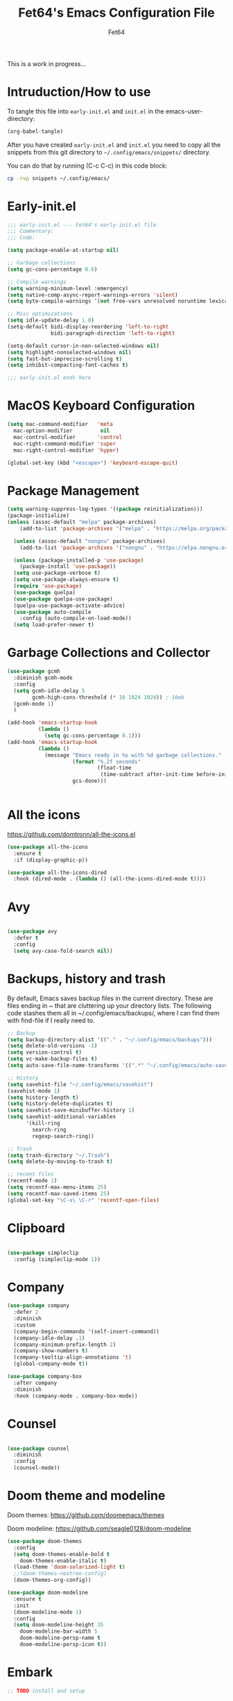 #+TITLE: Fet64's Emacs Configuration File
#+AUTHOR: Fet64
#+email: fet64@outlook.com
#+language: en
#+options: ':t toc:nil author:t email:t num:nil
#+startup: content indent
#+PROPERTY: header-args+ :tangle "~/.config/emacs/init.el"
#+PROPERTY: header-args+ :mkdirp yes
 
This is a work in progress...

* Intruduction/How to use
To tangle this file into =early-init.el= and =init.el= in the emacs-user-directory:
#+begin_src emacs-lisp :tangle no
(org-babel-tangle)
#+end_src

After you have created =early-init.el= and =init.el= you need to copy all the snippets from
this git directory to =~/.config/emacs/snippets/= directory.

You can do that by running (C-c C-c) in this code block:

#+begin_src sh :tangle no :results none
  cp -rvp snippets ~/.config/emacs/

#+end_src


* Early-init.el

#+begin_src emacs-lisp :tangle "~/.config/emacs/early-init.el"
	;;; early-init.el --- Fet64's early-init.el file
	;;; Commentary:
	;;; Code:

	(setq package-enable-at-startup nil)

	;; Garbage collections
	(setq gc-cons-percentage 0.6)

	;; Compile warnings
	(setq warning-minimum-level :emergency)
	(setq native-comp-async-report-warnings-errors 'silent)
	(setq byte-compile-warnings '(not free-vars unresolved noruntime lexical make-local))

	;; Misc optimizations
	(setq idle-update-delay 1.0)
	(setq-default bidi-display-reordering 'left-to-right
				  bidi-paragraph-direction 'left-to-right)

	(setq-default cursor-in-non-selected-windows nil)
	(setq highlight-nonselected-windows nil)
	(setq fast-but-imprecise-scrolling t)
	(setq inhibit-compacting-font-caches t)

	;;; early-init.el ends here

#+end_src

* MacOS Keyboard Configuration
#+begin_src emacs-lisp
  (setq mac-command-modifier   'meta
	mac-option-modifier         nil
	mac-control-modifier       'control
	mac-right-command-modifier 'super
	mac-right-control-modifier 'hyper)

  (global-set-key (kbd "<escape>") 'keyboard-escape-quit)

#+end_src
* Package Management
#+BEGIN_SRC emacs-lisp
  (setq warning-suppress-log-types '((package reinitialization)))
  (package-initialize)
  (unless (assoc-default "melpa" package-archives)
      (add-to-list 'package-archives '("melpa" . "https://melpa.org/packages/") t))

    (unless (assoc-default "nongnu" package-archives)
      (add-to-list 'package-archives '("nongnu" . "https://elpa.nongnu.org/nongnu/") t))

    (unless (package-installed-p 'use-package)
      (package-install 'use-package))
    (setq use-package-verbose t)
    (setq use-package-always-ensure t)
    (require 'use-package)
    (use-package quelpa)
    (use-package quelpa-use-package)
    (quelpa-use-package-activate-advice)
    (use-package auto-compile
      :config (auto-compile-on-load-mode))
    (setq load-prefer-newer t)
#+END_SRC
* Garbage Collections and Collector
#+begin_src emacs-lisp 
  (use-package gcmh
    :diminish gcmh-mode
    :config
    (setq gcmh-idle-delay 5
          gcmh-high-cons-threshold (* 16 1024 1024)) ; 16mb
    (gcmh-mode 1)
    )

  (add-hook 'emacs-startup-hook
            (lambda ()
              (setq gc-cons-percentage 0.1)))
  (add-hook 'emacs-startup-hook
            (lambda ()
              (message "Emacs ready in %s with %d garbage collections."
                       (format "%.2f seconds"
                               (float-time
                                (time-subtract after-init-time before-init-time)))
                       gcs-done)))


#+end_src

* All the icons
[[https://github.com/domtronn/all-the-icons.el]]

#+begin_src emacs-lisp 
  (use-package all-the-icons
    :ensure t
    :if (display-graphic-p))

  (use-package all-the-icons-dired
    :hook (dired-mode . (lambda () (all-the-icons-dired-mode t))))

#+end_src

* Avy
#+begin_src emacs-lisp 

  (use-package avy
    :defer t
    :config
    (setq avy-case-fold-search nil))

#+end_src
* Backups, history and trash
By default, Emacs saves backup files in the current directory. These are files ending in ~ that are cluttering up your directory lists. The following code stashes them all in ~/.config/emacs/backups/, where I can find them with find-file if I really need to.

#+begin_src emacs-lisp 
  ;; Backup
  (setq backup-directory-alist '(("." . "~/.config/emacs/backups")))
  (setq delete-old-versions -1)
  (setq version-control t)
  (setq vc-make-backup-files t)
  (setq auto-save-file-name-transforms '((".*" "~/.config/emacs/auto-save-list/" t)))

  ;; History
  (setq savehist-file "~/.config/emacs/savehist")
  (savehist-mode 1)
  (setq history-length t)
  (setq history-delete-duplicates t)
  (setq savehist-save-minibuffer-history 1)
  (setq savehist-additional-variables
		'(kill-ring
		  search-ring
		  regexp-search-ring))

  ;; Trash
  (setq trash-directory "~/.Trash")
  (setq delete-by-moving-to-trash t)

  ;; recent files
  (recentf-mode 1)
  (setq recentf-max-menu-items 25)
  (setq recentf-max-saved-items 25)
  (global-set-key "\C-x\ \C-r" 'recentf-open-files)

#+end_src

* Clipboard
#+begin_src emacs-lisp 

    (use-package simpleclip
      :config (simpleclip-mode 1))

#+end_src
* Company
#+begin_src emacs-lisp 
  (use-package company
	:defer 2
	:diminish
	:custom
	(company-begin-commands '(self-insert-command))
	(company-idle-delay .1)
	(company-minimum-prefix-length 2)
	(company-show-numbers t)
	(company-tooltip-align-annotations 't)
	(global-company-mode t))

  (use-package company-box
	:after company
	:diminish
	:hook (company-mode . company-box-mode))

#+end_src

* Counsel
#+begin_src emacs-lisp 

  (use-package counsel
    :diminish
    :config
    (counsel-mode))

#+end_src
* Doom theme and modeline
Doom themes: [[https://github.com/doomemacs/themes]]

Doom modeline: [[https://github.com/seagle0128/doom-modeline]]

#+begin_src emacs-lisp 
  (use-package doom-themes
    :config
    (setq doom-themes-enable-bold t
	  doom-themes-enable-italic t)
    (load-theme 'doom-solarized-light t)
    ;;(doom-themes-neotree-config)
    (doom-themes-org-config))

  (use-package doom-modeline
    :ensure t
    :init
    (doom-modeline-mode 1)
    :config
    (setq doom-modeline-height 35
	  doom-modeline-bar-width 5
	  doom-modeline-persp-name t
	  doom-modeline-persp-icon t))

#+end_src

* Embark
#+BEGIN_SRC emacs-lisp
  ;; TODO install and setup
#+END_SRC

* Highlight todo
#+begin_src emacs-lisp  

  (use-package hl-todo
    :hook ((org-mode . hl-todo-mode)
           (prog-mode . hl-todo-mode))
    :config
    (setq hl-todo-highlight-punctuation ":"
          hl-todo-keyword-faces
          '(("TODO" warning bold)
            ("FIXME" error bold)
            ("HACK" font-lock-constant-face bold)
            ("REVIEW" font-lock-constant-face bold)
            ("NOTE" success bold)
            ("DEPRECATED" font-lock-doc-face bold))))

#+end_src
* ELFEED
#+begin_src emacs-lisp  

  (use-package elfeed
    :config
    (setq elfeed-search-feed-face ":foreground #ffffff :weight bold"
        elfeed-feeds (quote
                       (("https://www.reddit.com/r/linux.rss" reddit linux)
                        ("https://www.reddit.com/r/commandline.rss" reddit commandline)
                        ("https://www.reddit.com/r/distrotube.rss" reddit distrotube)
                        ("https://www.reddit.com/r/emacs.rss" reddit emacs)
                        ("https://www.gamingonlinux.com/article_rss.php" gaming linux)
                        ("https://hackaday.com/blog/feed/" hackaday linux)
                        ("https://opensource.com/feed" opensource linux)
                        ("https://linux.softpedia.com/backend.xml" softpedia linux)
                        ("https://itsfoss.com/feed/" itsfoss linux)
                        ("https://www.zdnet.com/topic/linux/rss.xml" zdnet linux)
                        ("https://www.phoronix.com/rss.php" phoronix linux)
                        ("http://feeds.feedburner.com/d0od" omgubuntu linux)
                        ("https://www.computerworld.com/index.rss" computerworld linux)
                        ("https://www.networkworld.com/category/linux/index.rss" networkworld linux)
                        ("https://www.techrepublic.com/rssfeeds/topic/open-source/" techrepublic linux)
                        ("https://betanews.com/feed" betanews linux)
                        ("http://lxer.com/module/newswire/headlines.rss" lxer linux)
                        ("https://distrowatch.com/news/dwd.xml" distrowatch linux)))))
 

(use-package elfeed-goodies
  :init
  (elfeed-goodies/setup)
  :config
  (setq elfeed-goodies/entry-pane-size 0.5))

#+end_src
* Evil mode
[[https://github.com/emacs-evil/evil]]

#+begin_src emacs-lisp 
  (use-package evil
	 :init
	 (setq evil-want-integration t
		evil-want-keybinding nil
		evil-vsplit-window-right t
		evil-split-window-below t
		evil-undo-system 'undo-redo)
	 (evil-mode 1))

   (use-package evil-collection
	 :after evil
	 :config
	 (add-to-list 'evil-collection-mode-list 'help)
	 (evil-collection-init))

  (with-eval-after-load 'evil-maps
	(define-key evil-motion-state-map (kbd "SPC") nil)
	(define-key evil-motion-state-map (kbd "RET") nil)
	(define-key evil-motion-state-map (kbd "TAB") nil))

  (setq org-return-follows-link t)

#+end_src

* Eshell
#+begin_src emacs-lisp  

  (use-package eshell-toggle
    :custom
    (eshell-toggle-size-fraction 3)
    (eshell-toggle-use-projectile-root t)
    (eshell-toggle-run-command nil)
    (eshell-toggle-init-function #'eshell-toggle-init-ansi-term))

  (use-package eshell-syntax-highlighting
    :after esh-mode
    :config
    (eshell-syntax-highlighting-global-mode +1))

  (setq eshell-history-size 5000
        eshell-buffer-maximum-lines 5000
        eshell-hist-ignoredups t
        eshell-scroll-to-bottom-on-input t
        eshell-destroy-buffer-when-process-dies t
        eshell-visual-commands '("bash" "fish" "htop" "ssh" "top" "zsh"))

#+end_src
* General

#+begin_src emacs-lisp 
    (use-package general
      :config
      (general-evil-setup)

      (general-create-definer fet/leader-keys
        :states '(normal insert visual emacs)
        :keymaps 'override
        :prefix "SPC"
        :global-prefix "C-SPC") ;; access leader in insert mode

      (fet/leader-keys
       "SPC" '(counsel-M-x :wk "M-x")
       "." '(find-file :wk "Find file")
       "u" '(universal-argument :wk "Universal argument")
       "TAB TAB" '(comment-line :wk "Comment lines")
       "i" '(ibuffer :wk "Ibuffer")
       "d" '(dired :wk "Dired")
       "T" '(org-babel-tangle :wk "org-babel-tangle")
       "E" '(org-export-dispatch :wk "Export dispatch")
       "m" '(magit-status :wk "Magit status")
       "S" '(yas-insert-snippet :wk "Insert yasnippet")
       "," '(fet-config-command :wk "Options")

       )

      (fet/leader-keys
        "b" '(nil :wk "Bookmarks/Buffers")
        "b b" '(switch-to-buffer :wk "Switch to buffer") ;; TODO fix error
        "b c" '(clone-indirect-buffer :wk "Create indirect buffer copy in a split")
        "b C" '(clone-indirect-buffer-other-window :wk "Clone indirect buffer in new window")
        "b d" '(bookmark-delete :wk "Delete bookmark")
        "b i" '(ibuffer :wk "Ibuffer")
        "b k" '(kill-current-buffer :wk "Kill current buffer")
        "b K" '(kill-some-buffers :wk "Kill multiple buffers")
        "b l" '(list-bookmarks :wk "List bookmarks")
        "b m" '(bookmark-set :wk "Set bookmark") ;; TODO fix error
        "b n" '(next-buffer :wk "Next buffer")
        "b p" '(previous-buffer :wk "Prev buffer")
        "b r" '(revert-buffer :wk "Reload buffer")
        "b R" '(rename-buffer :wk "Rename buffer")
        "b s" '(basic-save-buffer :wk "Save buffer")
        "b S" '(save-some-buffers :wk "Save multiple buffers")
        "b w" '(bookmark-save :wk "Save current bookmarks to bookmark file")
        )

      (fet/leader-keys
        "d" '(nil :wk "Dired")
        "d d" '(dired :wk "Open dired")
        "d j" '(dired-jump :wk "Dired jump to current")
        "d n" '(neotree-dir :wk "Open directory in neotree")
        )

      (fet/leader-keys
        "e" '(nil :wk "Eshell/Evaluate")
        "e b" '(eval-buffer :wk "Evaluate elisp in buffer")
        "e d" '(eval-defun :wk "Evaluate defun containing or after point")
        "e e" '(eval-expression :wk "Evaluate an elisp expression")
        "e h" '(counsel-esh-history :wk "Eshell history")
        "e l" '(eval-last-sexp :wk "Evaluate elisp expression before point")
        "e r" '(eval-region :wk "Evaluate elisp in region")
        "e R" '(eww-reload :wk "Reload current page in EWW")
        "e s" '(eshell :wk "Eshell") ;; TODO fix emacs mode in eshell not evil
        "e w" '(eww :wk "EWW emacs web broswer")
        )

      (fet/leader-keys
        "f" '(nil :wk "Files")
        "f c" '((lambda () (interactive) (find-file "~/dev/emacs/Readme.org")) :wk "Open Readme.org")
        "f d" '(find-grep-dired :wk "Search for string in files in DIR")
        "f g" '(counsel-grep-or-swiper :wk "Search for string current file")
        "f j" '(counsel-file-jump :wk "Jump to a file below current directory")
        "f l" '(counsel-locate :wk "Locate a file")
        "f s" '((lambda () (interactive) (find-file "~/dev/emacs/snippets/")) :wk "Dired snippets directory")
        "f r" '(counsel-recentf :wk "Find recent files")
        "f u" '(sudo-edit-find-file :wk "Sudo find file")
        "f U" '(sudo-edit :wk "Sudo edit file")
        )

      (fet/leader-keys
        "g" '(nil :wk "Git")
        "g d" '(magit-dispatch :wk "Magit dispatch")
        "g ." '(magit-file-disatch :wk "Magit file dispatch")
        "g b" '(magit-branch-checkout :wk "Switch branch")
        "g c" '(nil :wk "Create")
        "g c b" '(magit-branch-and-checkout :wk "Create branch and checkout")
        "g c c" '(magit-commit-create : "Create commit")
        "g c f" '(magit-commit-fixup :wk "Create fixup commit")
        "g C" '(magit-clone :wk "Clone repo")
        "g f" '(nil :wk "Find")
        "g f c" '(magit-show-commit :wk "Show commit")
        "g f f" '(magit-find-file :wk "Magit find file")
        "g f g" '(magit-find-git-config-file :wk "Find gitconfig file")
        "g F" '(magit-fetch :wk "Git fetch")
        "g g" '(magit-status :wk "Magit status")
        "g i" '(magit-init :wk "Initialize git repo")
        "g l" '(magit-log-buffer-file :wk "Magit buffer log")
        "g r" '(vc-revert :wk "Git revert file")
        "g s" '(magit-stage-file :wk "Git stage file")
        "g t" '(git-timemachine :wk "Git time machine")
        "g u" '(magit-unstage-file :wk "Git unstage file")
        )

      (fet/leader-keys
        "h" '(nil :wk "Help")
        "h a" '(counsel-apropos :wk "Apropos")
        "h b" '(counsel-bindings :wk "Desc. bindings")
        "h c" '(describe-char :wk "Desc. char under cursor")
        "h d" '(nil :wk "Emaccs documentation")
        "h d a" '(about-emacs :wk "About Emacs")
        "h d d" '(view-emacs-debugging :wk "View Emacs debugging")
        "h d f" '(view-emacs-FAQ :wk "View Emacs FAQ")
        "h d m" '(info-emacs-manual :wk "The Emacs manual")
        "h d n" '(view-emacs-news :wk "View Emacs news")
        "h d o" '(describe-distribution :wk "How to obtain Emacs")
        "h d p" '(view-emacs-problems :wk "View Emacs problems")
        "h d t" '(view-emacs-todo :wk "View Emacs todo")
        "h d w" '(describe-no-warranty :wk "Describe no warranty")
        "h e" '(view-echo-area-messages :wk "View echo area messages")
        "h f" '(describe-function :wk "Desc. function")
        "h F" '(describe-face :wk "Desc. face")
        "h g" '(describe-gnu-project :wk "Desc. GNU Project")
        "h i" '(info :wk "Info")
        "h I" '(describe-input-method :wk "Desc. input method")
        "h k" '(describe-key :wk "Desc. key")
        "h l" '(view-lossage :wk "Display recent keystrokes and the commands run")
        "h L" '(describe-language-environment :wk "Desc. language environment")
        "h m" '(describe-mode :wk "Desc. mode")
        "h t" '(fet/themes-hydra/body :wk "Change theme")
        "h v" '(describe-variable :wk "Desc. variable")
        "h w" '(where-is :wk "Prints keybinding for command if set")
        "h x" '(describe-command :wk "Display full documentation for command")
        )

      (fet/leader-keys
        "m" '(nil :wk "Org")
        "m a" '(org-agenda :wk "Org agenda")
        "m e" '(org-export-dispatch :wk "Org export dispatch")
        "m i" '(org-toggle-item :wk "Org toggle item")
        "m t" '(org-todo :wk "Org todo")
        "m T" '(org-babel-tangle :wk "Org babel tangle")
        "m l" '(org-todo-list :wk "Org todo list")
        "m b" '(nil :wk "Tables")
        "m b -" '(org-table-insert-hline :wk "Insert hline in table")
        "m d" '(nil :wk "Date/deadline")
        "m d t" '(org-time-stamp :wk "Org time stamp")
        )

      (fet/leader-keys
        "o" '(nil :wk "Open")
        "o e" '(elfeed :wk "Elfeed RSS")
        "o f" '(make-frame :wk "Open buffer in new frame")
        "o F" '(select-frame-by-name :wk "Select frame by name")
        )

      (fet/leader-keys
        "p" '(projectile-command-map :wk "Projectile")
        )

      (fet/leader-keys
        "s" '(nil :wk "Search")
        "s d" '(dictionary-search :wk "Search dictionary")
        "s m" '(man :wk "Man pages")
        "s o" '(pdf-occur :wk "Pdf search lines matching STRING")
        "s t" '(tldr :wk "Lookup TLDR docs for a command")
        )

      (fet/leader-keys
        "t" '(nil :wk "Toggle")
        "t e" '(eshell-toggle :wk "Toggle eshell")
        "t l" '(display-line-numbers-mode :wk "Toggle line numbers")
        "t n" '(neotree-toggle :wk "Toggle neotree file viewer")
        "t o" '(org-mode :wk "Toggle org mode")
        "t r" '(rainbow-mode :wk "Toggle rainbow mode")
        "t t" '(visual-line-mode :wk "Toggle truncated lines")
        )

      (fet/leader-keys
        "w" '(nil :wk "Windows/Words")
        "w c" '(evil-window-delete :wk "Close window")
        "w n" '(evil-window-new :wk "New window")
        "w s" '(evil-window-split :wk "Horizontal split window")
        "w v" '(evil-window-vsplit :wk "Vertical split window")
        "w h" '(evil-window-left :wk "Window left")
        "w j" '(evil-window-down :wk "Window down")
        "w k" '(evil-window-up :wk "Window up")
        "w l" '(evil-window-right :wk "Window right")
        "w w" '(evil-window-next :wk "Goto next window")
        "w d" '(downcase-word :wk "Downcase word")
        "w u" '(upcase-word :wk "Upcase word")
        "w =" '(count-words :wk "Count words/lines for buffer")
        )
      (general-def
        :keymaps 'override
        ;; Emacs
        "M-x" 'counsel-M-x
        "s-x" 'execute-extended-command
        "s-b" 'counsel-switch-buffer ; super-b
        ;; Editing
        "M-v" 'simpleclip-paste
        "M-V" 'evil-paste-after ; shift-paste uses the internal clipboard
        "M-c" 'simpleclip-copy
        ;; Utility
        "C-c c" 'org-capture
        "C-c a" 'org-agenda
        "C-s" 'swiper
        "M-=" 'count-words
        "M-j" 'avy-goto-char-2
        )

      ) 

  ;; end of general-define-key
#+end_src
* Hydras
[[https://github.com/abo-abo/hydra]]

#+begin_src emacs-lisp 
#+end_src
* Ivy, counsel
#+begin_src emacs-lisp 
  ;; (use-package counsel
  ;;   :after ivy
  ;;   :diminish
  ;;   :config
  ;;   (counsel-mode)
  ;;   (setq ivy-initial-inputs-alist nil))

  ;; (use-package ivy
  ;;   :bind
  ;;   (("C-c C-r" . ivy-resume)
  ;;    ("C-x B" . ivy-switch-buffer-other-window))
  ;;   :diminish
  ;;   :custom
  ;;   (setq ivy-use-virtual-buffers t)
  ;;   (setq ivy-count-format "(%d/%d) ")
  ;;   (setq enable-recursive-minibuffers t)
  ;;   :config
  ;;   (ivy-mode))

  ;; (use-package all-the-icons-ivy-rich
  ;;   :ensure t
  ;;   :init (all-the-icons-ivy-rich-mode 1))

  ;; (use-package ivy-rich
  ;;   :after ivy
  ;;   :init
  ;;   (setq ivy-rich-path-style 'abbrev)
  ;;   (setcdr (assq t ivy-format-functions-alist) #'ivy-format-function-line)
  ;;   :config
  ;;   (ivy-rich-mode 1))
#+end_src

* LaTeX
#+begin_src emacs-lisp  

  (setq org-latex-listings t)
  (setq org-latex-compiler "xelatex")
  (with-eval-after-load 'ox-latex
    (add-to-list 'org-latex-classes
                 '("org-plain-latex"
                   "\\documentclass{extarticle}
  [NO-DEFAULT-PACKAGES]
  [PACKAGES]
  [EXTRA]"
                   ("\\section{%s}" . "\\section*{%s}")
                   ("\\subsection{%s}" . "\\subsection*{%s}")
                 ("\\subsubsection{%s}" . "\\subsubsection*{%s}")
                 ("\\paragraph{%s}" . "\\paragraph*{%s}")
                 ("\\subparagraph{%s}" . "\\subparagraph*{%s}")))
  )
#+end_src

* Load local scripts
#+begin_src emacs-lisp 
  (add-to-list 'load-path "~/.config/emacs/scripts/")
  (require 'buffer-move)

#+end_src

* Magit
Magit is a complete text-based user interface to Git.
[[https://magit.vc]]

A very good writeup to get you started using Magit: [[https://www.masteringemacs.org/article/introduction-magit-emacs-mode-git]]

#+begin_src emacs-lisp 
  (use-package transient)
  (use-package magit)

  (use-package git-gutter
    :ensure t
    :init (global-git-gutter-mode +1))
  
  (use-package git-timemachine
    :after git-timemachine
    :hook (evil-normalize-keymaps . git-timemachine-hook)
    :config
    (evil-define-key 'normal git-timemachine-mode-map (kbd "C-j") 'git-timemachine-show-previous-revision)
    (evil-define-key 'normal git-timemachine-mode-map (kbd "C-k") 'git-timemachine-show-next-revision)
    )


#+end_src

* Misc Packages
#+begin_src emacs-lisp 
  (use-package ace-window :defer t)
  (use-package restart-emacs :defer t)
  (use-package diminish)
  (use-package reveal-in-osx-finder :commands (reveal-in-osx-finder))

  #+end_src

* Neotree
#+begin_src emacs-lisp 
  (use-package neotree
	:config
	(setq neo-smart-open t
		  neo-show-hidden-files t
		  neo-window-width 55
		  neo-window-fixed-size nil
		  inhibit-compacting-font-caches t
		  projectile-switch-project-action 'neotree-projectile-action)
	(add-hook 'neo-after-create-hook
			  #'(lambda (_)
				  (with-current-buffer (get-buffer neo-buffer-name)
					(setq truncate-lines t)
					(setq word-wrap nil)
					(make-local-variable 'auto-hscroll-mode)
					(setq auto-hscroll-mode nil)))))

#+end_src

* Orderless
#+begin_src emacs-lisp 
  (use-package orderless
	:ensure t
	:custom
	(completion-styles '(orderless basic))
	(completion-category-overrides '((file (styles basic partial-completion)))))

#+end_src

* Org
#+begin_src emacs-lisp
      (require 'org-tempo)

      (use-package org-bullets)
      (add-hook 'org-mode-hook (lambda ()(org-bullets-mode 1)))

      ;(require 'org-make-toc)
      (use-package org-make-toc)

      (use-package ox-reveal
        :defer 5)

     ;; HTML-specific
    (setq org-html-validation-link nil) ;; No validation button on HTML exports

    ;; LaTeX Specific
    (eval-after-load 'ox
      '(add-to-list
        'org-export-filter-timestamp-functions
        'org-export-filter-timestamp-remove-brackets)
      )

  (use-package org-modern
    :hook (org-mode . org-modern-mode)
    :config
    (setq
     ;; org-modern-star '("●" "○" "✸" "✿")
     org-modern-star '( "⌾" "✸" "◈" "◇")
     org-modern-list '((42 . "◦") (43 . "•") (45 . "–"))
     org-modern-tag nil
     org-modern-priority nil
     org-modern-todo nil
     org-modern-table nil))

  (use-package org-super-agenda
    :after org
    :config
    (setq org-super-agenda-header-map nil)
    (add-hook 'org-agenda-mode-hook #'(lambda () (setq-local nobreak-char-display-nil)))
    (org-super-agenda-mode))

  (org-babel-do-load-languages
   'org-babel-load-languages
   '((shell .t)))
#+end_src

* PDF
#+begin_src emacs-lisp  

    (use-package pdf-tools
  :defer t
  ;;:pin manual
  :mode ("\\.pdf\\'" . pdf-view-mode)
  :config
  (pdf-loader-install)
  (setq-default pdf-view-display-size 'fit-height)
  (setq pdf-view-contiuous nil)
  (setq pdf-view-midnight-colors '("#ffffff" . "#121212" ))
  :general
  (general-define-key :states 'motion :keymaps 'pdf-view-mode-map
                      "j" 'pdf-view-next-page
                      "k" 'pdf-view-previous-page
                      "C-j" 'pdf-view-next-line-or-next-page
                      "C-k" 'pdf-view-previous-line-or-previous-page
                      (kbd "<down>") 'pdf-view-next-line-or-next-page
                      (kbd "<up>") 'pdf-view-previous-line-or-previous-page
                      (kbd "<left>") 'image-backward-hscroll
                      (kbd "<right>") 'image-forward-hscroll
                      "H" 'pdf-view-fit-height-to-window
                      "0" 'pdf-view-fit-height-to-window
                      "W" 'pdf-view-fit-width-to-window
                      "+" 'pdf-view-enlarge
                      "-" 'pdf-view-shrink
                      "q" 'quit-window
                      "Q" 'kill-this-buffer
                      "g" 'revert-buffer
                      "C-s" 'isearch-forward
                      )
)

#+end_src
* Projectile
#+begin_src emacs-lisp 
  (use-package projectile
	:ensure t
	:init
	(projectile-mode +1)
	:bind
	(:map projectile-mode-map
		  ("s-p" . projectile-command-map)
		  ("C-c p" . projectile-command-map)))

#+end_src

* Rainbow mode
#+begin_src emacs-lisp  

  (use-package rainbow-mode
    :diminish
    :hook org-mode prog-mode)

  (use-package rainbow-delimiters
    :hook ((emacs-lisp-mode . rainbow-delimiters-mode)
           (clojure-mode . rainbow-delimiters-mode)))

#+end_src
* Registers
#+begin_src emacs-lisp 
  (setq register-preview-delay 0)
  (set-register ?C (cons 'file "~/dev/emacs/Readme.org"))
  (set-register ?G (cons 'file "~/dev/emacs/.gitignore"))

#+end_src

* Sane defaults
#+begin_src emacs-lisp 
  (tool-bar-mode -1)
  (scroll-bar-mode -1)
  (menu-bar-mode 1)             ;; I like having access to the menu-bar

  (delete-selection-mode 1)     ;; You can select text and delete it by typing
  (electric-indent-mode 1)      ;; Turn off the weird indenting that Emacs does by default
  (electric-pair-mode -1)       ;; turns on the automatic parens pairing, I don't like it

  (global-auto-revert-mode t)   ;; Automatically show changes if the file has changed
  (global-display-line-numbers-mode 1)
  (setq-default display-line-numbers-width 3)
  (global-visual-line-mode t)   ;; Enable truncated lines
  (setq org-edit-src-content-indentation 2) ;; Set src block automatic indent to 2 (which is the default)

  ;; INTERACTION
  (setq use-short-answers t)    ;; y or n suffice when emacs asks for yes or no
  (setq confirm-kill-emacs 'yes-or-no-p)  ;; confirm to quit
  (setq initial-major-mode 'org-mode
    initial-scratch-message ""
    initial-buffer-choice t)

  ;; Window
  (setq frame-resize-pixelwise t)
  (setq ns-pop-up-frames nil)
  (setq window-resize-pixelwise nil)
  ;;(setq split-width-threshold 80)

  ;; Lines
  (setq-default truncate-lines t)
  (setq-default tab-width 4)
  (setq-default fill-column 80)
  (setq line-move-visual t)

  ;; BELL/WARNING
  (setq visible-bell nil)
  (setq ring-bell-function 'ignore)

  ;; SCROLLING
  (setq scroll-conservatively 101)
  (setq mouse-wheel-follow-mouse 't
        mouse-wheel-progressive-speed nil)
  (setq mac-redisplay-dont-reset-vscroll t
        mac-mouse-wheel-smooth-scroll nil)

  (setq what-cursor-show-names t) ;; improves C-x =

  ;; DIRED
  (setq dired-kill-when-opening-new-dired-buffer t)

  ;; MacOS stuff
  (when (string= system-type "darwin")
    (setq dired-use-ls-dired t
          insert-directory-program "/opt/homebrew/bin/gls"
          dired-listing-switches "-aBhl --group-directories-first"))
#+end_src

* Saving customizations
I don't want saved customizations in my init.el file.
Ref: [[https://www.gnu.org/software/emacs/manual/html_node/emacs/Saving-Customizations.html]]

#+begin_src emacs-lisp 
  (setq custom-file "~/.config/emacs/emacs-custom.el")
  (load custom-file)

#+end_src

* Scripts
#+begin_src emacs-lisp  

  (defun fet/duplicate-line ()
    "Duplicate current line"
    (interactive)
    (move-beginning-of-line 1)
    (kill-line)
    (yank)
    (open-line 1)
    (next-line 1)
    (yank))

  (global-set-key (kbd "C-S-d") 'fet/duplicate-line)
#+end_src
* Sudo Edit
#+begin_src emacs-lisp  

  (use-package sudo-edit)

#+end_src
* TLDR
#+begin_src emacs-lisp  

  (use-package tldr)

#+end_src
* Transient stuff
#+BEGIN_SRC emacs-lisp
  ;;(require 'transient)

  (transient-define-prefix fet-config-command ()
    "Config options"
    [["Configuration files"
      ("r" "Edit emacs config file" (lambda () (interactive) (
                                                  (lambda () (interactive) (find-file "~/dev/emacs/Readme.org"))
                                                  )))
      ("c" "Copy snippets" (lambda () (interactive) (
                                                     message "hello"
                                                     )))
      ("g" "Git status" (lambda () (interactive) (magit-status)))
      ("q" "Cancel" (lambda () (interactive) (message "Cancel config options")))
      ]

     ["Theme options"
      ("1" "doom-solarized-light" (lambda () (interactive) (
                                                            load-theme 'doom-solarized-light
                                                            )))
      ("2" "doom-solarized-dark" (lambda () (interactive) (
                                                           load-theme 'doom-solarized-dark
                                                           )))
      ]
     ])

  ;;(fet-config-command)
#+END_SRC
* Vertico
#+begin_src emacs-lisp  

  (use-package vertico
    :init
    (vertico-mode)
    (setq vertico-count 20)
    (setq vertico-resize t)
    (setq vertico-cycle t)
    (keymap-set vertico-map "?" #'minibuffer-completion-help)
    (keymap-set vertico-map "M-RET" #'minibuffer-force-complete-and-exit)
    (keymap-set vertico-map "M-TAB" #'minibuffer-complete)

  )

  (use-package marginalia
    :bind
    (:map minibuffer-local-map ("M-A" . marginalia-cycle))
    :init
    (marginalia-mode))
 #+end_src
* Which-key
[[https://github.com/justbur/emacs-which-key]]

#+begin_src emacs-lisp 
  (use-package which-key
  :init
    (which-key-mode 1)
  :diminish
  :config
  (setq which-key-side-window-location 'bottom
	  which-key-sort-order #'which-key-key-order-alpha
	  which-key-allow-imprecise-window-fit nil
	  which-key-sort-uppercase-first nil
	  which-key-add-column-padding 1
	  which-key-max-display-columns nil
	  which-key-min-display-lines 6
	  which-key-side-window-slot -10
	  which-key-side-window-max-height 0.25
	  which-key-idle-delay 0.5
	  which-key-max-description-length 25
	  which-key-allow-imprecise-window-fit nil
	  which-key-separator " → " ))

#+end_src

* Yasnippet
#+begin_src emacs-lisp
  (use-package yasnippet
    :diminish yas-minor-mode
    :defer 5
    :config
    (setq yas-snippet-dirs '("~/.config/emacs/snippets"))
    (yas-global-mode 1))

  (require 'warnings)
  (add-to-list 'warning-suppress-types '(yasnippet backquote-change))

#+end_src
